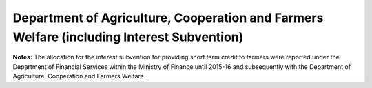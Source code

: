 Department of Agriculture, Cooperation and Farmers Welfare (including Interest Subvention)
==========================================================================================

.. raw:: html

	<iframe src='../viz/visualization.html#barchart/agriculture/department_of_agriculture,_cooperation_and_farmers_welfare' width='100%', height='500', frameBorder='0'></iframe>

**Notes:** The allocation for the interest subvention for providing short term credit to farmers were reported under the Department of Financial Services within the Ministry of Finance until 2015-16 and subsequently with the Department of Agriculture, Cooperation and Farmers Welfare.
